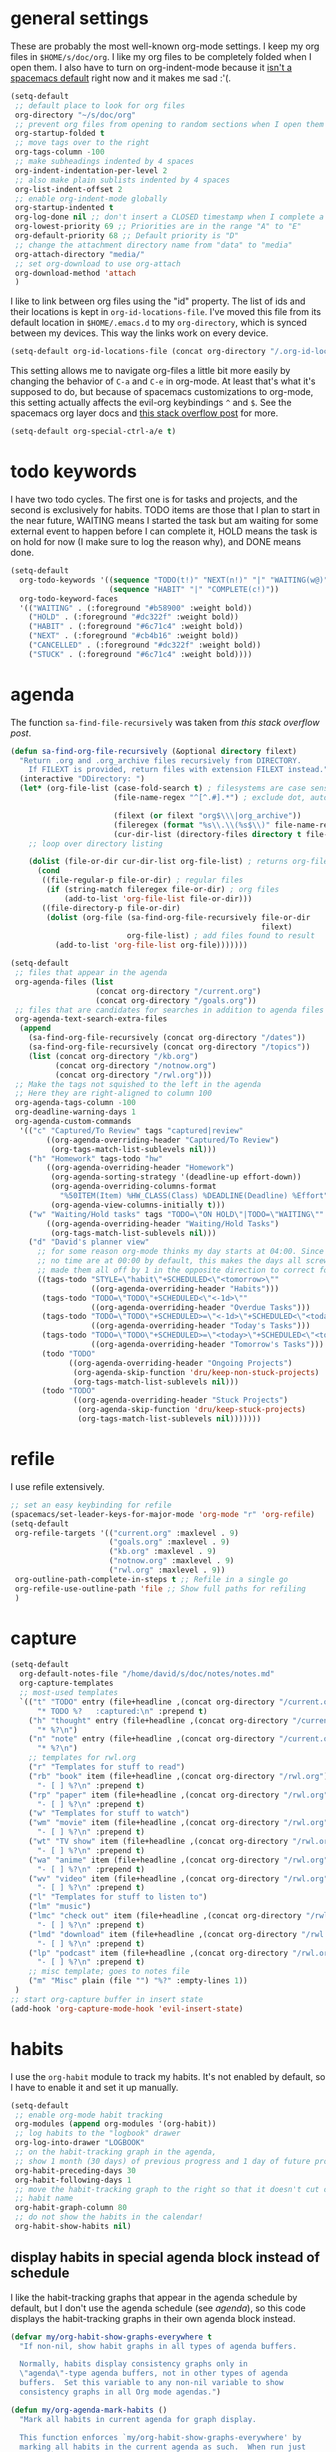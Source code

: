 #+PROPERTY: header-args :tangle yes
* general settings
These are probably the most well-known org-mode settings. I keep my org files in
~$HOME/s/doc/org~. I like my org files to be completely folded when I open them.
I also have to turn on org-indent-mode because it [[https://github.com/syl20bnr/spacemacs/issues/2732][isn't a spacemacs default]]
right now and it makes me sad :'(.
#+BEGIN_SRC emacs-lisp
  (setq-default
   ;; default place to look for org files
   org-directory "~/s/doc/org"
   ;; prevent org files from opening to random sections when I open them
   org-startup-folded t
   ;; move tags over to the right
   org-tags-column -100
   ;; make subheadings indented by 4 spaces
   org-indent-indentation-per-level 2
   ;; also make plain sublists indented by 4 spaces
   org-list-indent-offset 2
   ;; enable org-indent-mode globally
   org-startup-indented t
   org-log-done nil ;; don't insert a CLOSED timestamp when I complete a task
   org-lowest-priority 69 ;; Priorities are in the range "A" to "E"
   org-default-priority 68 ;; Default priority is "D"
   ;; change the attachment directory name from "data" to "media"
   org-attach-directory "media/"
   ;; set org-download to use org-attach
   org-download-method 'attach
   )
#+END_SRC

I like to link between org files using the "id" property. The list of ids and
their locations is kept in ~org-id-locations-file~. I've moved this file from
its default location in ~$HOME/.emacs.d~ to my ~org-directory~, which is synced
between my devices. This way the links work on every device.
#+BEGIN_SRC emacs-lisp
  (setq-default org-id-locations-file (concat org-directory "/.org-id-locations"))
#+END_SRC

This setting allows me to navigate org-files a little bit more easily by
changing the behavior of ~C-a~ and ~C-e~ in org-mode. At least that's what it's
supposed to do, but because of spacemacs customizations to org-mode, this
setting actually affects the evil-org keybindings ~^~ and ~$~. See the spacemacs
org layer docs and [[https://emacs.stackexchange.com/questions/17502/how-to-navigate-most-efficiently-to-the-start-or-end-of-the-main-text-of-an-org][this stack overflow post]] for more.
#+BEGIN_SRC emacs-lisp
  (setq-default org-special-ctrl-a/e t)
#+END_SRC
* todo keywords
I have two todo cycles. The first one is for tasks and projects, and the second
is exclusively for habits. TODO items are those that I plan to start in the near
future, WAITING means I started the task but am waiting for some external event
to happen before I can complete it, HOLD means the task is on hold for now (I
make sure to log the reason why), and DONE means done.
#+BEGIN_SRC emacs-lisp
  (setq-default
    org-todo-keywords '((sequence "TODO(t!)" "NEXT(n!)" "|" "WAITING(w@)" "HOLD(h@)" "STUCK(s@)" "CANCELLED(x@)" "DONE(d!)")
                        (sequence "HABIT" "|" "COMPLETE(c!)"))
    org-todo-keyword-faces
    '(("WAITING" . (:foreground "#b58900" :weight bold))
      ("HOLD" . (:foreground "#dc322f" :weight bold))
      ("HABIT" . (:foreground "#6c71c4" :weight bold))
      ("NEXT" . (:foreground "#cb4b16" :weight bold))
      ("CANCELLED" . (:foreground "#dc322f" :weight bold))
      ("STUCK" . (:foreground "#6c71c4" :weight bold))))
#+END_SRC
* agenda
The function ~sa-find-file-recursively~ was taken from [[ https://stackoverflow.com/questions/11384516/how-to-make-all-org-files-under-a-folder-added-in-agenda-list-automatically#11384907][this stack overflow post]].
#+BEGIN_SRC emacs-lisp
  (defun sa-find-org-file-recursively (&optional directory filext)
    "Return .org and .org_archive files recursively from DIRECTORY.
      If FILEXT is provided, return files with extension FILEXT instead."
    (interactive "DDirectory: ")
    (let* (org-file-list (case-fold-search t) ; filesystems are case sensitive
                         (file-name-regex "^[^.#].*") ; exclude dot, autosave, and backup files

                         (filext (or filext "org$\\\|org_archive"))
                         (fileregex (format "%s\\.\\(%s$\\)" file-name-regex filext))
                         (cur-dir-list (directory-files directory t file-name-regex)))
      ;; loop over directory listing

      (dolist (file-or-dir cur-dir-list org-file-list) ; returns org-file-list
        (cond
         ((file-regular-p file-or-dir) ; regular files
          (if (string-match fileregex file-or-dir) ; org files
              (add-to-list 'org-file-list file-or-dir)))
         ((file-directory-p file-or-dir)
          (dolist (org-file (sa-find-org-file-recursively file-or-dir
                                                          filext)
                            org-file-list) ; add files found to result
            (add-to-list 'org-file-list org-file)))))))

  (setq-default
   ;; files that appear in the agenda
   org-agenda-files (list
                     (concat org-directory "/current.org")
                     (concat org-directory "/goals.org"))
   ;; files that are candidates for searches in addition to agenda files
   org-agenda-text-search-extra-files
    (append
      (sa-find-org-file-recursively (concat org-directory "/dates"))
      (sa-find-org-file-recursively (concat org-directory "/topics"))
      (list (concat org-directory "/kb.org")
            (concat org-directory "/notnow.org")
            (concat org-directory "/rwl.org")))
   ;; Make the tags not squished to the left in the agenda
   ;; Here they are right-aligned to column 100
   org-agenda-tags-column -100
   org-deadline-warning-days 1
   org-agenda-custom-commands
    '(("c" "Captured/To Review" tags "captured|review"
          ((org-agenda-overriding-header "Captured/To Review")
           (org-tags-match-list-sublevels nil)))
      ("h" "Homework" tags-todo "hw"
          ((org-agenda-overriding-header "Homework")
           (org-agenda-sorting-strategy '(deadline-up effort-down))
           (org-agenda-overriding-columns-format
             "%50ITEM(Item) %HW_CLASS(Class) %DEADLINE(Deadline) %Effort")
           (org-agenda-view-columns-initially t)))
      ("w" "Waiting/Hold tasks" tags "TODO=\"ON HOLD\"|TODO=\"WAITING\""
          ((org-agenda-overriding-header "Waiting/Hold Tasks")
           (org-tags-match-list-sublevels nil)))
      ("d" "David's planner view"
        ;; for some reason org-mode thinks my day starts at 04:00. Since timestamps with
        ;; no time are at 00:00 by default, this makes the days all screwed up, so I've
        ;; made them all off by 1 in the opposite direction to correct for this.
        ((tags-todo "STYLE=\"habit\"+SCHEDULED<\"<tomorrow>\""
                    ((org-agenda-overriding-header "Habits")))
         (tags-todo "TODO=\"TODO\"+SCHEDULED<\"<-1d>\""
                    ((org-agenda-overriding-header "Overdue Tasks")))
         (tags-todo "TODO=\"TODO\"+SCHEDULED>=\"<-1d>\"+SCHEDULED<\"<today>\""
                    ((org-agenda-overriding-header "Today's Tasks")))
         (tags-todo "TODO=\"TODO\"+SCHEDULED>=\"<today>\"+SCHEDULED<\"<tomorrow>\""
                    ((org-agenda-overriding-header "Tomorrow's Tasks")))
         (todo "TODO"
               ((org-agenda-overriding-header "Ongoing Projects")
                (org-agenda-skip-function 'dru/keep-non-stuck-projects)
                (org-tags-match-list-sublevels nil)))
         (todo "TODO"
                ((org-agenda-overriding-header "Stuck Projects")
                 (org-agenda-skip-function 'dru/keep-stuck-projects)
                 (org-tags-match-list-sublevels nil)))))))
#+END_SRC
* refile
I use refile extensively.
#+BEGIN_SRC emacs-lisp
  ;; set an easy keybinding for refile
  (spacemacs/set-leader-keys-for-major-mode 'org-mode "r" 'org-refile)
  (setq-default
   org-refile-targets '(("current.org" :maxlevel . 9)
                        ("goals.org" :maxlevel . 9)
                        ("kb.org" :maxlevel . 9)
                        ("notnow.org" :maxlevel . 9)
                        ("rwl.org" :maxlevel . 9))
   org-outline-path-complete-in-steps t ;; Refile in a single go
   org-refile-use-outline-path 'file ;; Show full paths for refiling
   )
#+END_SRC
* capture
#+BEGIN_SRC emacs-lisp
  (setq-default
    org-default-notes-file "/home/david/s/doc/notes/notes.md"
    org-capture-templates
    ;; most-used templates
    `(("t" "TODO" entry (file+headline ,(concat org-directory "/current.org") "todo")
        "* TODO %?   :captured:\n" :prepend t)
      ("h" "thought" entry (file+headline ,(concat org-directory "/current.org") "thoughts")
        "* %?\n")
      ("n" "note" entry (file+headline ,(concat org-directory "/current.org") "notes")
        "* %?\n")
      ;; templates for rwl.org
      ("r" "Templates for stuff to read")
      ("rb" "book" item (file+headline ,(concat org-directory "/rwl.org") "books")
        "- [ ] %?\n" :prepend t)
      ("rp" "paper" item (file+headline ,(concat org-directory "/rwl.org") "papers")
        "- [ ] %?\n" :prepend t)
      ("w" "Templates for stuff to watch")
      ("wm" "movie" item (file+headline ,(concat org-directory "/rwl.org") "movies")
        "- [ ] %?\n" :prepend t)
      ("wt" "TV show" item (file+headline ,(concat org-directory "/rwl.org") "tv shows")
        "- [ ] %?\n" :prepend t)
      ("wa" "anime" item (file+headline ,(concat org-directory "/rwl.org") "anime")
        "- [ ] %?\n" :prepend t)
      ("wv" "video" item (file+headline ,(concat org-directory "/rwl.org") "videos")
        "- [ ] %?\n" :prepend t)
      ("l" "Templates for stuff to listen to")
      ("lm" "music")
      ("lmc" "check out" item (file+headline ,(concat org-directory "/rwl.org") "check out")
        "- [ ] %?\n" :prepend t)
      ("lmd" "download" item (file+headline ,(concat org-directory "/rwl.org") "download")
        "- [ ] %?\n" :prepend t)
      ("lp" "podcast" item (file+headline ,(concat org-directory "/rwl.org") "podcasts")
        "- [ ] %?\n" :prepend t)
      ;; misc template; goes to notes file
      ("m" "Misc" plain (file "") "%?" :empty-lines 1))
   )
  ;; start org-capture buffer in insert state
  (add-hook 'org-capture-mode-hook 'evil-insert-state)
#+END_SRC
* habits
I use the ~org-habit~ module to track my habits. It's not enabled by default, so
I have to enable it and set it up manually.
#+BEGIN_SRC emacs-lisp
  (setq-default 
   ;; enable org-mode habit tracking
   org-modules (append org-modules '(org-habit))
   ;; log habits to the "logbook" drawer
   org-log-into-drawer "LOGBOOK"
   ;; on the habit-tracking graph in the agenda,
   ;; show 1 month (30 days) of previous progress and 1 day of future progress
   org-habit-preceding-days 30
   org-habit-following-days 1
   ;; move the habit-tracking graph to the right so that it doesn't cut off the
   ;; habit name
   org-habit-graph-column 80
   ;; do not show the habits in the calendar!
   org-habit-show-habits nil)
#+END_SRC
** display habits in special agenda block instead of schedule
I like the habit-tracking graphs that appear in the agenda schedule by default,
but I don't use the agenda schedule (see [[agenda]]), so this code displays the
habit-tracking graphs in their own agenda block instead.
#+BEGIN_SRC emacs-lisp
  (defvar my/org-habit-show-graphs-everywhere t
    "If non-nil, show habit graphs in all types of agenda buffers.

    Normally, habits display consistency graphs only in
    \"agenda\"-type agenda buffers, not in other types of agenda
    buffers.  Set this variable to any non-nil variable to show
    consistency graphs in all Org mode agendas.")

  (defun my/org-agenda-mark-habits ()
    "Mark all habits in current agenda for graph display.

    This function enforces `my/org-habit-show-graphs-everywhere' by
    marking all habits in the current agenda as such.  When run just
    before `org-agenda-finalize' (such as by advice; unfortunately,
    `org-agenda-finalize-hook' is run too late), this has the effect
    of displaying consistency graphs for these habits.

    When `my/org-habit-show-graphs-everywhere' is nil, this function
    has no effect."
    (when (and my/org-habit-show-graphs-everywhere
               (not (get-text-property (point)
                                       'org-series)))
      (let ((cursor (point)) item
            data)
        (while (setq cursor (next-single-property-change cursor 'org-marker))
          (setq item (get-text-property cursor 'org-marker))
          (when (and item
                     (org-is-habit-p item))
            (with-current-buffer (marker-buffer item)
              (setq data (org-habit-parse-todo item)))
            (put-text-property cursor
                               (next-single-property-change cursor 'org-marker)
                               'org-habit-p
                               data))))))

  (advice-add #'org-agenda-finalize :before #'my/org-agenda-mark-habits)
#+END_SRC
* projects
** helper functions
taken from http://doc.norang.ca/org-mode.html#GTDWeeklyReview
#+BEGIN_SRC emacs-lisp
  (defun bh/is-project-p ()
    "Any task with a todo keyword subtask"
    (save-restriction
      (widen)
      (let ((has-subtask)
            (subtree-end (save-excursion (org-end-of-subtree t)))
            (is-a-task (member (nth 2 (org-heading-components)) org-todo-keywords-1)))
      (save-excursion
        (forward-line 1)
        (while (and (not has-subtask)
                    (< (point) subtree-end)
                    (re-search-forward "^\*+ " subtree-end t))
          (when (member (org-get-todo-state) org-todo-keywords-1)
            (setq has-subtask t))))
      (and is-a-task has-subtask))))

  ;; note that this function is exactly the same as bh/is-project-p except for the
  ;; last line
  (defun bh/is-task-p ()
    "Any task with a todo keyword and no subtask"
    (save-restriction
      (widen)
      (let
        ((has-subtask)
         (subtree-end (save-excursion (org-end-of-subtree t)))
         (is-a-task (member (nth 2 (org-heading-components)) org-todo-keywords-1)))
        (save-excursion
          (forward-line 1)
          (while (and (not has-subtask)
                      (< (point) subtree-end)
                      (re-search-forward "^\*+ " subtree-end t))
            (when (member (org-get-todo-state) org-todo-keywords-1)
              (setq has-subtask t))))
        (and is-a-task (not has-subtask)))))

  (defun bh/find-project-task ()
    "Move point to the parent (project) task if any"
    (save-restriction
      (widen)
      (let
        ((parent-task
          (save-excursion
           (org-back-to-heading 'invisible-ok)
           (point))))
        (while (org-up-heading-safe)
          (when (member (nth 2 (org-heading-components)) org-todo-keywords-1)
            (setq parent-task (point))))
        (goto-char parent-task)
        parent-task)))

  (defun bh/is-project-subtree-p ()
    "Any task with a todo keyword that is in a project subtree.
  Callers of this function already widen the buffer view."
    (let ((task (save-excursion
                  (org-back-to-heading 'invisible-ok)
                  (point))))
      (save-excursion
        (bh/find-project-task)
        (if (equal (point) task)
            nil
          t))))

  ;; any TODO keyword that is a child of another TODO keyword. So for the purposes
  ;; of this function, leaf nodes are also subprojects
  (defun bh/is-subproject-p ()
    "Any task which is a subtask of another project"
    (let ((is-subproject)
          (is-a-task (member (nth 2 (org-heading-components)) org-todo-keywords-1)))
      (save-excursion
        (while (and (not is-subproject)
                    (org-up-heading-safe))
          (when (member (nth 2 (org-heading-components)) org-todo-keywords-1)
            (setq is-subproject t))))
      (and is-a-task is-subproject)))


  (defun bh/skip-non-projects ()
    "Skip trees that are not projects"
    ;; (bh/list-sublevels-for-projects-indented)
    (if (save-excursion (bh/skip-non-stuck-projects))
        (save-restriction
          (widen)
          (let
            ((subtree-end (save-excursion (org-end-of-subtree t))))
            (cond
             ((bh/is-project-p) nil)
             ((and (bh/is-project-subtree-p)
                   (not (bh/is-task-p))) nil)
             (t subtree-end))))
        (save-excursion
          (org-end-of-subtree t))))

  ;; NOTE these two functions are exactly the same except for one line
  (defun dru/keep-stuck-projects ()
    "Skip trees that are not stuck projects (i.e. only keep stuck projects)"
    (save-restriction
      (widen)
      (let
          ((next-headline
            (save-excursion
              (or (outline-next-heading)
                  (point-max)))))
        (if (bh/is-project-p)
            (let*
                ((subtree-end
                  (save-excursion
                    (org-end-of-subtree t)))
                 (has-next))
              (save-excursion
                (forward-line 1)
                (while (and (not has-next)
                            (< (point) subtree-end)
                            (re-search-forward "^\\*+ NEXT " subtree-end t))
                  (unless (member "WAITING" (org-get-tags-at))
                    (setq has-next t))))
              (if has-next next-headline nil)) ; a stuck project, has subtasks but no next task
          next-headline))))

  (defun dru/keep-non-stuck-projects ()
    "Skip trees that are not ongoing projects (i.e. only keep ongoing projects)"
    (save-restriction
      (widen)
      (let
          ((next-headline
            (save-excursion
              (or (outline-next-heading)
                  (point-max)))))
        (if (bh/is-project-p)
            (let*
                ((subtree-end
                  (save-excursion
                    (org-end-of-subtree t)))
                 (has-next))
              (save-excursion
                (forward-line 1)
                (while (and (not has-next)
                            (< (point) subtree-end)
                            (re-search-forward "^\\*+ NEXT " subtree-end t))
                  (unless (member "WAITING" (org-get-tags-at))
                    (setq has-next t))))
              (if has-next nil next-headline))
          next-headline))))

#+END_SRC
* calendar
I use the [[https://github.com/kiwanami/emacs-calfw][calfw]] package for my calendar in place of the built-in agenda
schedule, because it actually looks like a calendar, which I really like. I use
[[https://github.com/kiwanami/emacs-calfw][org-gcal]] to sync this with google calendar, which is synced with an app on my phone.
#+BEGIN_SRC emacs-lisp
  ;; org-gcal settings are in emacs.secrets
  (setq-default
    org-gcal-client-id my-org-gcal-client-id
    org-gcal-client-secret my-org-gcal-client-secret
    org-gcal-file-alist `((,my-org-gcal-email . ,(concat org-directory "/cal.org"))))

  (defun dudelson/org-cal-transformer (s)
    "test"
    s)

  ;; calfw-org settings
  (setq-default
   cfw:org-schedule-summary-transformer 'dudelson/org-cal-transformer)
#+END_SRC
* keybindings
Add an easy keybinding for setting TODO keywords and bring back the old
keybinding for setting tags that I liked and am used to
#+BEGIN_SRC emacs-lisp
  (spacemacs/set-leader-keys-for-major-mode 'org-mode "w" 'org-todo)
  (spacemacs/set-leader-keys-for-major-mode 'org-mode ":" 'org-set-tags)
#+END_SRC

These keybindings do the same thing as the default ~C-ret~ and ~M-ret~
keybindings, except they also automatically enter evil-insert-state.
#+BEGIN_SRC emacs-lisp
  (define-key org-mode-map (kbd "C-<return>") (lambda ()
                                                (interactive)
                                                (org-insert-heading-respect-content)
                                                (evil-insert 1)))
  (define-key org-mode-map (kbd "M-<return>") (lambda ()
                                                (interactive)
                                                (org-meta-return)
                                                (evil-insert 1)))
#+END_SRC

Automatically git commit after weekly planning and daily adapting.
#+BEGIN_SRC emacs-lisp
  (defun dru/org-auto-vc (message)
    "Automatically adds and commits all org files.
     'message' arg is the commit message. A timestamp will be automatically
     added after this message."
    (shell-command
      (concat
        "cd ~/s/doc/org && git commit -am '"
        message
        " "
        (format-time-string "%a %D")
        "'")))

  (defun dru/org-auto-vc-daily ()
    "Automatically git commit all org files after daily adapting"
    (interactive)
    (dru/org-auto-vc "Daily adapting"))

  (defun dru/org-auto-vc-weekly ()
    "Automatically git commit all org files after weekly planning"
    (interactive)
    (dru/org-auto-vc "Weekly planning"))

  (spacemacs/set-leader-keys-for-major-mode 'org-mode "vd" 'dru/org-auto-vc-daily)
  (spacemacs/set-leader-keys-for-major-mode 'org-mode "vw" 'dru/org-auto-vc-weekly)
#+END_SRC
Might be useful for testing new project definition later
(defun dru/is-project ()
  "Print a message indicating whether the heading under point is a project"
  (interactive)
  (if (bh/is-project-p)
      (message "project")
    (message "nope")))

(define-key org-mode-map (kbd "C-c C-m") 'dru/is-project)
* other useful tidbits
** easy linking by id
I use the "id" property to link between org files. This function automatically
creates an id for a heading if one doesn't already exist and copies the id to
the clipboard.
#+BEGIN_SRC emacs-lisp
  (defun dudelson/org-id-create-and-copy ()
    (interactive)
    (org-id-get-create)
    (org-id-copy))
  (define-key org-mode-map (kbd "C-l") 'dudelson/org-id-create-and-copy)
#+END_SRC
